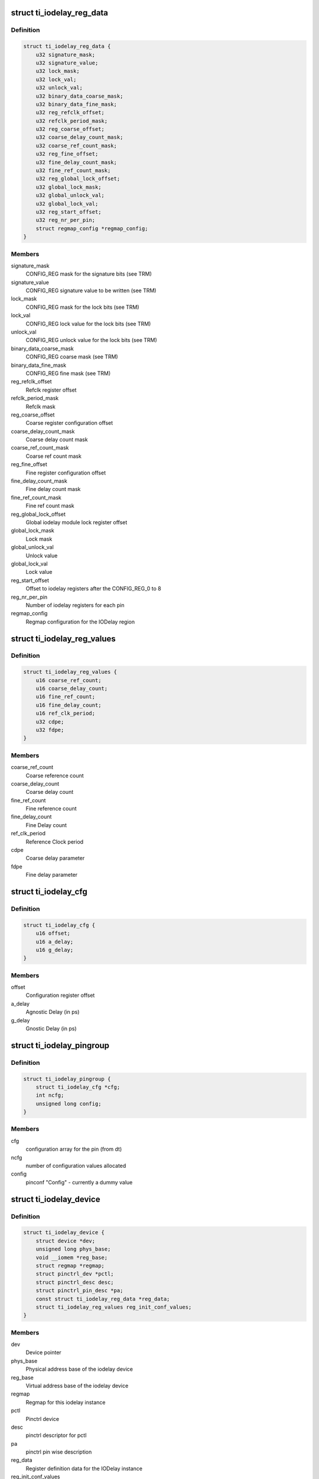 .. -*- coding: utf-8; mode: rst -*-
.. src-file: drivers/pinctrl/ti/pinctrl-ti-iodelay.c

.. _`ti_iodelay_reg_data`:

struct ti_iodelay_reg_data
==========================

.. c:type:: struct ti_iodelay_reg_data

    Describes the registers for the iodelay instance

.. _`ti_iodelay_reg_data.definition`:

Definition
----------

.. code-block:: c

    struct ti_iodelay_reg_data {
        u32 signature_mask;
        u32 signature_value;
        u32 lock_mask;
        u32 lock_val;
        u32 unlock_val;
        u32 binary_data_coarse_mask;
        u32 binary_data_fine_mask;
        u32 reg_refclk_offset;
        u32 refclk_period_mask;
        u32 reg_coarse_offset;
        u32 coarse_delay_count_mask;
        u32 coarse_ref_count_mask;
        u32 reg_fine_offset;
        u32 fine_delay_count_mask;
        u32 fine_ref_count_mask;
        u32 reg_global_lock_offset;
        u32 global_lock_mask;
        u32 global_unlock_val;
        u32 global_lock_val;
        u32 reg_start_offset;
        u32 reg_nr_per_pin;
        struct regmap_config *regmap_config;
    }

.. _`ti_iodelay_reg_data.members`:

Members
-------

signature_mask
    CONFIG_REG mask for the signature bits (see TRM)

signature_value
    CONFIG_REG signature value to be written (see TRM)

lock_mask
    CONFIG_REG mask for the lock bits (see TRM)

lock_val
    CONFIG_REG lock value for the lock bits (see TRM)

unlock_val
    CONFIG_REG unlock value for the lock bits (see TRM)

binary_data_coarse_mask
    CONFIG_REG coarse mask (see TRM)

binary_data_fine_mask
    CONFIG_REG fine mask (see TRM)

reg_refclk_offset
    Refclk register offset

refclk_period_mask
    Refclk mask

reg_coarse_offset
    Coarse register configuration offset

coarse_delay_count_mask
    Coarse delay count mask

coarse_ref_count_mask
    Coarse ref count mask

reg_fine_offset
    Fine register configuration offset

fine_delay_count_mask
    Fine delay count mask

fine_ref_count_mask
    Fine ref count mask

reg_global_lock_offset
    Global iodelay module lock register offset

global_lock_mask
    Lock mask

global_unlock_val
    Unlock value

global_lock_val
    Lock value

reg_start_offset
    Offset to iodelay registers after the CONFIG_REG_0 to 8

reg_nr_per_pin
    Number of iodelay registers for each pin

regmap_config
    Regmap configuration for the IODelay region

.. _`ti_iodelay_reg_values`:

struct ti_iodelay_reg_values
============================

.. c:type:: struct ti_iodelay_reg_values

    Computed io_reg configuration values (see TRM)

.. _`ti_iodelay_reg_values.definition`:

Definition
----------

.. code-block:: c

    struct ti_iodelay_reg_values {
        u16 coarse_ref_count;
        u16 coarse_delay_count;
        u16 fine_ref_count;
        u16 fine_delay_count;
        u16 ref_clk_period;
        u32 cdpe;
        u32 fdpe;
    }

.. _`ti_iodelay_reg_values.members`:

Members
-------

coarse_ref_count
    Coarse reference count

coarse_delay_count
    Coarse delay count

fine_ref_count
    Fine reference count

fine_delay_count
    Fine Delay count

ref_clk_period
    Reference Clock period

cdpe
    Coarse delay parameter

fdpe
    Fine delay parameter

.. _`ti_iodelay_cfg`:

struct ti_iodelay_cfg
=====================

.. c:type:: struct ti_iodelay_cfg

    Description of each configuration parameters

.. _`ti_iodelay_cfg.definition`:

Definition
----------

.. code-block:: c

    struct ti_iodelay_cfg {
        u16 offset;
        u16 a_delay;
        u16 g_delay;
    }

.. _`ti_iodelay_cfg.members`:

Members
-------

offset
    Configuration register offset

a_delay
    Agnostic Delay (in ps)

g_delay
    Gnostic Delay (in ps)

.. _`ti_iodelay_pingroup`:

struct ti_iodelay_pingroup
==========================

.. c:type:: struct ti_iodelay_pingroup

    Structure that describes one group

.. _`ti_iodelay_pingroup.definition`:

Definition
----------

.. code-block:: c

    struct ti_iodelay_pingroup {
        struct ti_iodelay_cfg *cfg;
        int ncfg;
        unsigned long config;
    }

.. _`ti_iodelay_pingroup.members`:

Members
-------

cfg
    configuration array for the pin (from dt)

ncfg
    number of configuration values allocated

config
    pinconf "Config" - currently a dummy value

.. _`ti_iodelay_device`:

struct ti_iodelay_device
========================

.. c:type:: struct ti_iodelay_device

    Represents information for a iodelay instance

.. _`ti_iodelay_device.definition`:

Definition
----------

.. code-block:: c

    struct ti_iodelay_device {
        struct device *dev;
        unsigned long phys_base;
        void __iomem *reg_base;
        struct regmap *regmap;
        struct pinctrl_dev *pctl;
        struct pinctrl_desc desc;
        struct pinctrl_pin_desc *pa;
        const struct ti_iodelay_reg_data *reg_data;
        struct ti_iodelay_reg_values reg_init_conf_values;
    }

.. _`ti_iodelay_device.members`:

Members
-------

dev
    Device pointer

phys_base
    Physical address base of the iodelay device

reg_base
    Virtual address base of the iodelay device

regmap
    Regmap for this iodelay instance

pctl
    Pinctrl device

desc
    pinctrl descriptor for pctl

pa
    pinctrl pin wise description

reg_data
    Register definition data for the IODelay instance

reg_init_conf_values
    Initial configuration values.

.. _`ti_iodelay_extract`:

ti_iodelay_extract
==================

.. c:function:: u32 ti_iodelay_extract(u32 val, u32 mask)

    extract bits for a field

    :param u32 val:
        Register value

    :param u32 mask:
        Mask

.. _`ti_iodelay_extract.return`:

Return
------

extracted value which is appropriately shifted

.. _`ti_iodelay_compute_dpe`:

ti_iodelay_compute_dpe
======================

.. c:function:: u32 ti_iodelay_compute_dpe(u16 period, u16 ref, u16 delay, u16 delay_m)

    Compute equation for delay parameter

    :param u16 period:
        Period to use

    :param u16 ref:
        Reference Count

    :param u16 delay:
        Delay count

    :param u16 delay_m:
        Delay multiplier

.. _`ti_iodelay_compute_dpe.return`:

Return
------

Computed delay parameter

.. _`ti_iodelay_pinconf_set`:

ti_iodelay_pinconf_set
======================

.. c:function:: int ti_iodelay_pinconf_set(struct ti_iodelay_device *iod, struct ti_iodelay_cfg *cfg)

    Configure the pin configuration

    :param struct ti_iodelay_device \*iod:
        iodelay device

    :param struct ti_iodelay_cfg \*cfg:
        Configuration

.. _`ti_iodelay_pinconf_set.description`:

Description
-----------

Update the configuration register as per TRM and lockup once done.
\*IMPORTANT NOTE\* SoC TRM does recommend doing iodelay programmation only
while in Isolation. But, then, isolation also implies that every pin
on the SoC (including DDR) will be isolated out. The only benefit being
a glitchless configuration, However, the intent of this driver is purely
to support a "glitchy" configuration where applicable.

.. _`ti_iodelay_pinconf_set.return`:

Return
------

0 in case of success, else appropriate error value

.. _`ti_iodelay_pinconf_init_dev`:

ti_iodelay_pinconf_init_dev
===========================

.. c:function:: int ti_iodelay_pinconf_init_dev(struct ti_iodelay_device *iod)

    Initialize IODelay device

    :param struct ti_iodelay_device \*iod:
        iodelay device

.. _`ti_iodelay_pinconf_init_dev.description`:

Description
-----------

Unlocks the iodelay region, computes the common parameters

.. _`ti_iodelay_pinconf_init_dev.return`:

Return
------

0 in case of success, else appropriate error value

.. _`ti_iodelay_pinconf_deinit_dev`:

ti_iodelay_pinconf_deinit_dev
=============================

.. c:function:: void ti_iodelay_pinconf_deinit_dev(struct ti_iodelay_device *iod)

    deinit the iodelay device

    :param struct ti_iodelay_device \*iod:
        IODelay device

.. _`ti_iodelay_pinconf_deinit_dev.description`:

Description
-----------

Deinitialize the IODelay device (basically just lock the region back up.

.. _`ti_iodelay_get_pingroup`:

ti_iodelay_get_pingroup
=======================

.. c:function:: struct ti_iodelay_pingroup *ti_iodelay_get_pingroup(struct ti_iodelay_device *iod, unsigned int selector)

    Find the group mapped by a group selector

    :param struct ti_iodelay_device \*iod:
        iodelay device

    :param unsigned int selector:
        Group Selector

.. _`ti_iodelay_get_pingroup.return`:

Return
------

Corresponding group representing group selector

.. _`ti_iodelay_offset_to_pin`:

ti_iodelay_offset_to_pin
========================

.. c:function:: int ti_iodelay_offset_to_pin(struct ti_iodelay_device *iod, unsigned int offset)

    get a pin index based on the register offset

    :param struct ti_iodelay_device \*iod:
        iodelay driver instance

    :param unsigned int offset:
        register offset from the base

.. _`ti_iodelay_node_iterator`:

ti_iodelay_node_iterator
========================

.. c:function:: int ti_iodelay_node_iterator(struct pinctrl_dev *pctldev, struct device_node *np, const struct of_phandle_args *pinctrl_spec, int *pins, int pin_index, void *data)

    Iterate iodelay node

    :param struct pinctrl_dev \*pctldev:
        Pin controller driver

    :param struct device_node \*np:
        Device node

    :param const struct of_phandle_args \*pinctrl_spec:
        Parsed arguments from device tree

    :param int \*pins:
        Array of pins in the pin group

    :param int pin_index:
        Pin index in the pin array

    :param void \*data:
        Pin controller driver specific data

.. _`ti_iodelay_dt_node_to_map`:

ti_iodelay_dt_node_to_map
=========================

.. c:function:: int ti_iodelay_dt_node_to_map(struct pinctrl_dev *pctldev, struct device_node *np, struct pinctrl_map **map, unsigned int *num_maps)

    Map a device tree node to appropriate group

    :param struct pinctrl_dev \*pctldev:
        pinctrl device representing IODelay device

    :param struct device_node \*np:
        Node Pointer (device tree)

    :param struct pinctrl_map \*\*map:
        Pinctrl Map returned back to pinctrl framework

    :param unsigned int \*num_maps:
        Number of maps (1)

.. _`ti_iodelay_dt_node_to_map.description`:

Description
-----------

Maps the device tree description into a group of configuration parameters
for iodelay block entry.

.. _`ti_iodelay_dt_node_to_map.return`:

Return
------

0 in case of success, else appropriate error value

.. _`ti_iodelay_pinconf_group_get`:

ti_iodelay_pinconf_group_get
============================

.. c:function:: int ti_iodelay_pinconf_group_get(struct pinctrl_dev *pctldev, unsigned int selector, unsigned long *config)

    Get the group configuration

    :param struct pinctrl_dev \*pctldev:
        pinctrl device representing IODelay device

    :param unsigned int selector:
        Group selector

    :param unsigned long \*config:
        Configuration returned

.. _`ti_iodelay_pinconf_group_get.return`:

Return
------

The configuration if the group is valid, else returns -EINVAL

.. _`ti_iodelay_pinconf_group_set`:

ti_iodelay_pinconf_group_set
============================

.. c:function:: int ti_iodelay_pinconf_group_set(struct pinctrl_dev *pctldev, unsigned int selector, unsigned long *configs, unsigned int num_configs)

    Configure the groups of pins

    :param struct pinctrl_dev \*pctldev:
        pinctrl device representing IODelay device

    :param unsigned int selector:
        Group selector

    :param unsigned long \*configs:
        Configurations

    :param unsigned int num_configs:
        Number of configurations

.. _`ti_iodelay_pinconf_group_set.return`:

Return
------

0 if all went fine, else appropriate error value.

.. _`ti_iodelay_pin_to_offset`:

ti_iodelay_pin_to_offset
========================

.. c:function:: unsigned int ti_iodelay_pin_to_offset(struct ti_iodelay_device *iod, unsigned int selector)

    get pin register offset based on the pin index

    :param struct ti_iodelay_device \*iod:
        iodelay driver instance

    :param unsigned int selector:
        Pin index

.. _`ti_iodelay_pinconf_group_dbg_show`:

ti_iodelay_pinconf_group_dbg_show
=================================

.. c:function:: void ti_iodelay_pinconf_group_dbg_show(struct pinctrl_dev *pctldev, struct seq_file *s, unsigned int selector)

    show the group information

    :param struct pinctrl_dev \*pctldev:
        Show the group information

    :param struct seq_file \*s:
        Sequence file

    :param unsigned int selector:
        Group selector

.. _`ti_iodelay_pinconf_group_dbg_show.description`:

Description
-----------

Provide the configuration information of the selected group

.. _`ti_iodelay_alloc_pins`:

ti_iodelay_alloc_pins
=====================

.. c:function:: int ti_iodelay_alloc_pins(struct device *dev, struct ti_iodelay_device *iod, u32 base_phy)

    Allocate structures needed for pins for iodelay

    :param struct device \*dev:
        Device pointer

    :param struct ti_iodelay_device \*iod:
        iodelay device

    :param u32 base_phy:
        Base Physical Address

.. _`ti_iodelay_alloc_pins.return`:

Return
------

0 if all went fine, else appropriate error value.

.. _`ti_iodelay_probe`:

ti_iodelay_probe
================

.. c:function:: int ti_iodelay_probe(struct platform_device *pdev)

    Standard probe

    :param struct platform_device \*pdev:
        platform device

.. _`ti_iodelay_probe.return`:

Return
------

0 if all went fine, else appropriate error value.

.. _`ti_iodelay_remove`:

ti_iodelay_remove
=================

.. c:function:: int ti_iodelay_remove(struct platform_device *pdev)

    standard remove

    :param struct platform_device \*pdev:
        platform device

.. _`ti_iodelay_remove.return`:

Return
------

0 if all went fine, else appropriate error value.

.. This file was automatic generated / don't edit.

